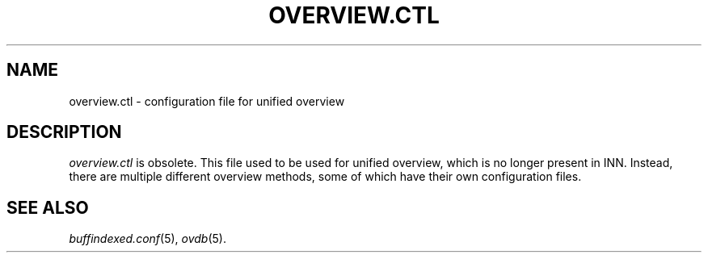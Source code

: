 .\" $Revision$
.TH OVERVIEW.CTL 5
.SH NAME
overview.ctl \- configuration file for unified overview
.SH DESCRIPTION
.I overview.ctl
is obsolete.  This file used to be used for unified overview, which is
no longer present in INN.  Instead, there are multiple different overview
methods, some of which have their own configuration files.
.SH SEE ALSO
.IR buffindexed.conf "(5), " ovdb (5).

